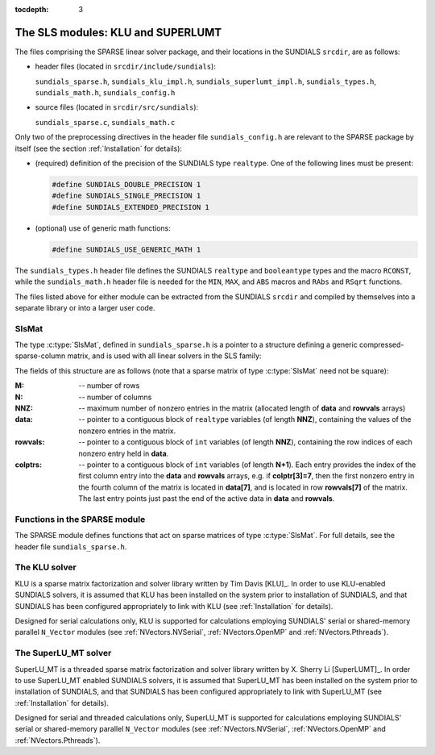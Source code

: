 ..
   Programmer(s): Daniel R. Reynolds @ SMU
   ----------------------------------------------------------------
   Copyright (c) 2014, Southern Methodist University.
   All rights reserved.
   For details, see the LICENSE file.
   ----------------------------------------------------------------

:tocdepth: 3


.. _LinearSolvers.SLS:

The SLS modules: KLU and SUPERLUMT
========================================

The files comprising the SPARSE linear solver package, and their
locations in the SUNDIALS ``srcdir``, are as follows:

* header files (located in ``srcdir/include/sundials``):

  ``sundials_sparse.h``, ``sundials_klu_impl.h``,
  ``sundials_superlumt_impl.h``, ``sundials_types.h``,
  ``sundials_math.h``, ``sundials_config.h``

* source files (located in ``srcdir/src/sundials``):

  ``sundials_sparse.c``, ``sundials_math.c``

Only two of the preprocessing directives in the header file
``sundials_config.h`` are relevant to the SPARSE package by
itself (see the section :ref:`Installation` for details): 

* (required) definition of the precision of the SUNDIALS type
  ``realtype``. One of the following lines must be present:

  .. code-block:: c
 
     #define SUNDIALS_DOUBLE_PRECISION 1
     #define SUNDIALS_SINGLE_PRECISION 1
     #define SUNDIALS_EXTENDED_PRECISION 1

* (optional) use of generic math functions: 

  .. code-block:: c

     #define SUNDIALS_USE_GENERIC_MATH 1

The ``sundials_types.h`` header file defines the SUNDIALS ``realtype``
and ``booleantype`` types and the macro ``RCONST``, while the
``sundials_math.h`` header file is needed for the ``MIN``, ``MAX``,
and ``ABS`` macros and ``RAbs`` and ``RSqrt`` functions.

The files listed above for either module can be extracted from the
SUNDIALS ``srcdir`` and compiled by themselves into a separate library
or into a larger user code.



SlsMat
--------------------

The type :c:type:`SlsMat`, defined in ``sundials_sparse.h`` is a
pointer to a structure defining a generic compressed-sparse-column
matrix, and is used with all linear solvers in the SLS family: 

.. c:type:: SlsMat

   .. code-block:: c

      typedef struct _SlsMat {
        int M;
        int N;
        int NNZ;
        realtype *data;
        int *rowvals;
        int *colptrs;
      } *SlsMat;

The fields of this structure are as follows (note that a sparse matrix
of type :c:type:`SlsMat` need not be square): 

:M: -- number of rows
:N: --  number of columns
:NNZ: -- maximum number of nonzero entries in the matrix (allocated
   length of **data** and **rowvals** arrays)
:data: -- pointer to a contiguous block of ``realtype`` variables (of
   length **NNZ**), containing the values of the nonzero entries in the
   matrix.
:rowvals: -- pointer to a contiguous block of ``int`` variables (of
   length **NNZ**), containing the row indices of each nonzero
   entry held in **data**.
:colptrs: -- pointer to a contiguous block of ``int`` variables (of
  length **N+1**).  Each entry provides the index of the first column
  entry into the **data** and **rowvals** arrays, e.g. if
  **colptr[3]=7**, then the first nonzero entry in the fourth column
  of the matrix is located in **data[7]**, and is located in row
  **rowvals[7]** of the matrix.  The last entry points just past the
  end of the active data in **data** and **rowvals**.

..
   .. _SLS_figure:

   .. figure:: figs/sls_diagram.png

      SLS Diagram: caption




Functions in the SPARSE module
-------------------------------------------

The SPARSE module defines functions that act on sparse matrices of
type :c:type:`SlsMat`.  For full details, see the header file
``sundials_sparse.h``.


.. c:function:: SlsMat NewSparseMat(int M, int N, int NNZ)
   
   Allocates a :c:type:`SlsMat` sparse matrix having *M* rows, *N*
   columns, and storage for *NNZ* nonzero entries.

.. c:function:: SlsMat SlsConvertDls(DlsMat A)

   Converts a dense matrix of type :c:type:`DlsMat` into a sparse
   matrix of type :c:type:`SlsMat` by retaining only the nonzero
   values of the dense matrix.

.. c:function:: void DestroySparseMat(SlsMat A)

   Frees memory for a :c:type:`SlsMat` matrix.

.. c:function:: void SlsSetToZero(SlsMat A)

   Zeros out a :c:type:`SlsMat` matrix (but retains its storage).

.. c:function:: void CopySparseMat(SlsMat A, SlsMat B)

   Copies one sparse matrix to another.  If *B* has insufficient
   storage, its data arrays are reallocated to match those from *A*.

.. c:function:: void ScaleSparseMat(realtype c, SlsMat A)

   Scales a sparse matrix by a scalar.

.. c:function:: void AddIdentitySparseMat(SlsMat A)

   Increments a sparse matrix by the identity matrix.  If *A* is not
   square, only the existing diagonal values are incremented.  Resizes
   the data arrays of *A* upon completion to exactly match the
   nonzero storage for the result.

.. c:function:: int SlsAddMat(SlsMat A, SlsMat B)

   Adds two sparse matrices: :math:`A = A+B`.  Resizes the data arrays
   of *A* upon completion to exactly match the nonzero storage for
   the result.  Upon successful completion, the return value is zero;
   otherwise 1 is returned.

.. c:function:: void ReallocSparseMat(SlsMat A)

   This function eliminates unused storage in *A* by reallocating
   the internal ``data`` and ``rowvals`` arrays to contain
   ``colptrs[N]`` nonzeros.

.. c:function:: int SlsMatvec(SlsMat A, realtype *x, realtype *y)

   Computes the sparse matrix-vector product, :math:`y=Ax`.  If *A*
   is a sparse matrix of dimension :math:`M\times N`, then it is assumed that *x*
   is a ``realtype`` array of  length :math:`N`, and *y* is a
   ``realtype`` array of length :math:`M`. Upon successful completion, the
   return value is zero; otherwise 1 is returned.

.. c:function:: void PrintSparseMat(DlsMat A)

   Prints a :c:type:`SlsMat` matrix to standard output.





The KLU solver
-------------------------------------------

KLU is a sparse matrix factorization and solver library written by Tim
Davis [KLU]_.  In order to use KLU-enabled SUNDIALS solvers, it is
assumed that KLU has been installed on the system prior to
installation of SUNDIALS, and that SUNDIALS has been configured
appropriately to link with KLU (see :ref:`Installation` for details).

Designed for serial calculations only, KLU is supported for
calculations employing SUNDIALS' serial or shared-memory parallel
``N_Vector`` modules (see :ref:`NVectors.NVSerial`,
:ref:`NVectors.OpenMP` and :ref:`NVectors.Pthreads`).



The SuperLU_MT solver
-------------------------------------------

SuperLU_MT is a threaded sparse matrix factorization and solver
library written by X. Sherry Li [SuperLUMT]_.  In order to use 
SuperLU_MT enabled SUNDIALS solvers, it is assumed that SuperLU_MT has
been installed on the system prior to installation of SUNDIALS, and
that SUNDIALS has been configured appropriately to link with
SuperLU_MT (see :ref:`Installation` for details).

Designed for serial and threaded calculations only, SuperLU_MT is
supported for calculations employing SUNDIALS' serial or shared-memory
parallel ``N_Vector`` modules (see :ref:`NVectors.NVSerial`,
:ref:`NVectors.OpenMP` and :ref:`NVectors.Pthreads`).
